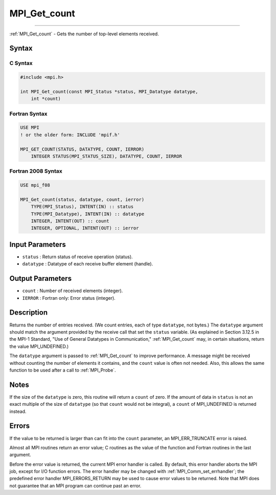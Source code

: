 .. _mpi_get_count:

MPI_Get_count
~~~~~~~~~~~~~
====

:ref:`MPI_Get_count` - Gets the number of top-level elements received.

Syntax
======

C Syntax
--------

.. code:: c

   #include <mpi.h>

   int MPI_Get_count(const MPI_Status *status, MPI_Datatype datatype,
       int *count)

Fortran Syntax
--------------

.. code:: fortran

   USE MPI
   ! or the older form: INCLUDE 'mpif.h'

   MPI_GET_COUNT(STATUS, DATATYPE, COUNT, IERROR)
       INTEGER STATUS(MPI_STATUS_SIZE), DATATYPE, COUNT, IERROR

Fortran 2008 Syntax
-------------------

.. code:: fortran

   USE mpi_f08

   MPI_Get_count(status, datatype, count, ierror)
       TYPE(MPI_Status), INTENT(IN) :: status
       TYPE(MPI_Datatype), INTENT(IN) :: datatype
       INTEGER, INTENT(OUT) :: count
       INTEGER, OPTIONAL, INTENT(OUT) :: ierror

Input Parameters
================

-  ``status`` : Return status of receive operation (status).
-  ``datatype`` : Datatype of each receive buffer element (handle).

Output Parameters
=================

-  ``count`` : Number of received elements (integer).
-  ``IERROR`` : Fortran only: Error status (integer).

Description
===========

Returns the number of entries received. (We count entries, each of type
``datatype``, not bytes.) The ``datatype`` argument should match the
argument provided by the receive call that set the ``status`` variable.
(As explained in Section 3.12.5 in the MPI-1 Standard, "Use of General
Datatypes in Communication," :ref:`MPI_Get_count` may, in certain
situations, return the value MPI_UNDEFINED.)

The ``datatype`` argument is passed to :ref:`MPI_Get_count` to improve
performance. A message might be received without counting the number of
elements it contains, and the ``count`` value is often not needed. Also,
this allows the same function to be used after a call to :ref:`MPI_Probe`.

Notes
=====

If the size of the ``datatype`` is zero, this routine will return a
``count`` of zero. If the amount of data in ``status`` is not an exact
multiple of the size of ``datatype`` (so that ``count`` would not be
integral), a ``count`` of MPI_UNDEFINED is returned instead.

Errors
======

If the value to be returned is larger than can fit into the ``count``
parameter, an MPI_ERR_TRUNCATE error is raised.

Almost all MPI routines return an error value; C routines as the value
of the function and Fortran routines in the last argument.

Before the error value is returned, the current MPI error handler is
called. By default, this error handler aborts the MPI job, except for
I/O function errors. The error handler may be changed with
:ref:`MPI_Comm_set_errhandler`; the predefined error handler
MPI_ERRORS_RETURN may be used to cause error values to be returned.
Note that MPI does not guarantee that an MPI program can continue past
an error.


.. seealso:: :ref:`MPI_Get_elements` 
